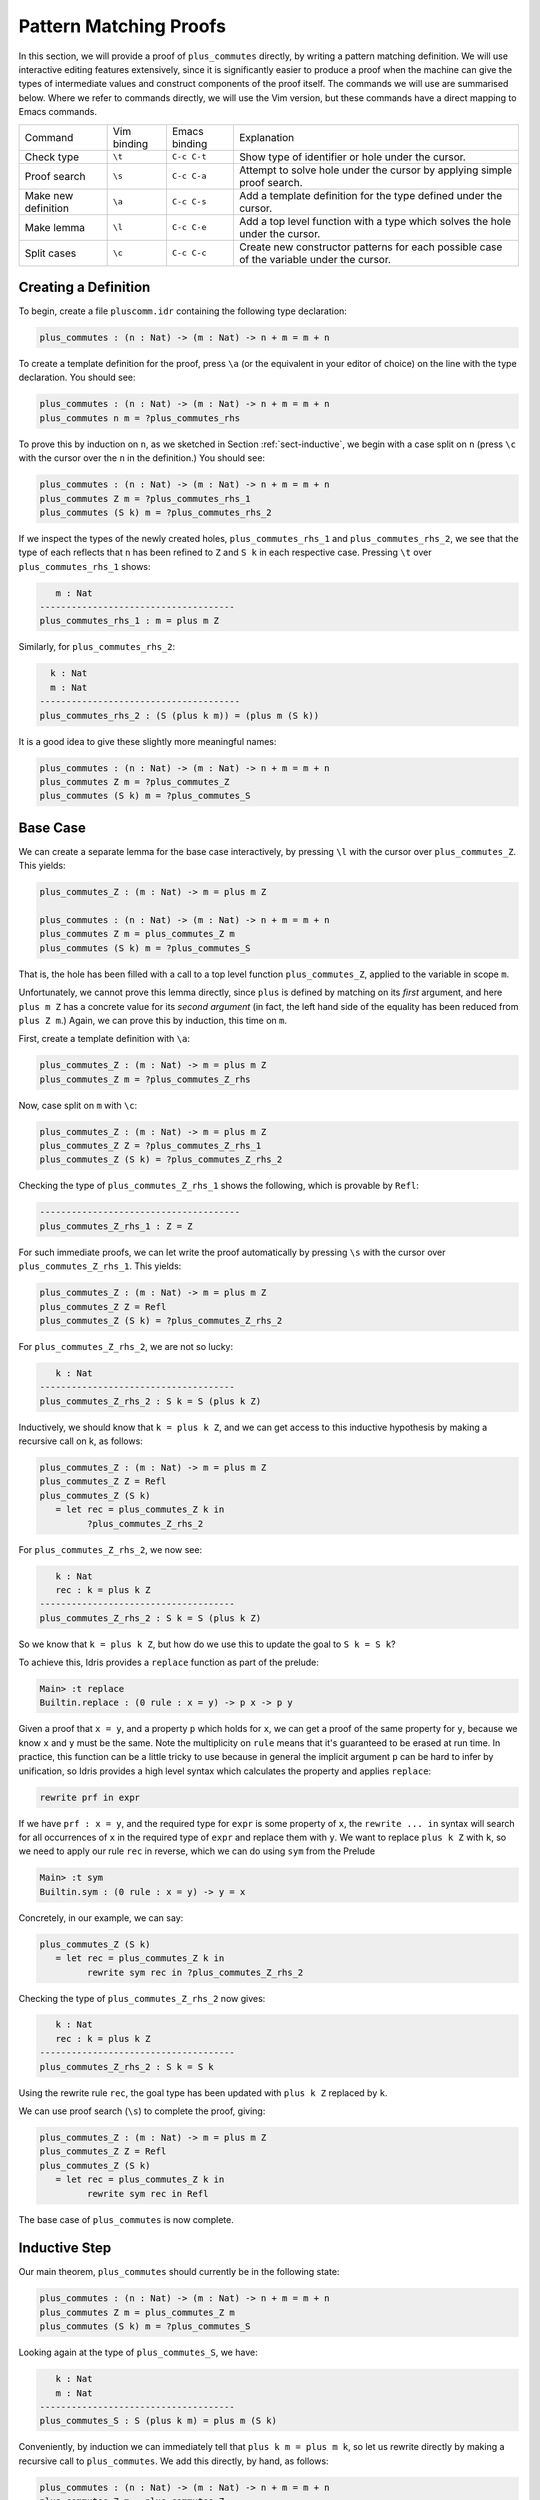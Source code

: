 ***********************
Pattern Matching Proofs
***********************

In this section, we will provide a proof of ``plus_commutes`` directly,
by writing a pattern matching definition. We will use interactive
editing features extensively, since it is significantly easier to
produce a proof when the machine can give the types of intermediate
values and construct components of the proof itself. The commands we
will use are summarised below. Where we refer to commands
directly, we will use the Vim version, but these commands have a direct
mapping to Emacs commands.

+---------------------+-----------------+---------------+--------------------------------------------------------------------------------------------+
|Command              | Vim binding     | Emacs binding | Explanation                                                                                |
+---------------------+-----------------+---------------+--------------------------------------------------------------------------------------------+
| Check type          | ``\t``          | ``C-c C-t``   | Show type of identifier or hole under the cursor.                                          |
+---------------------+-----------------+---------------+--------------------------------------------------------------------------------------------+
| Proof search        | ``\s``          | ``C-c C-a``   | Attempt to solve hole under the cursor by applying simple proof search.                    |
+---------------------+-----------------+---------------+--------------------------------------------------------------------------------------------+
| Make new definition | ``\a``          | ``C-c C-s``   | Add a template definition for the type defined under the cursor.                           |
+---------------------+-----------------+---------------+--------------------------------------------------------------------------------------------+
| Make lemma          | ``\l``          | ``C-c C-e``   | Add a top level function with a type which solves the hole under the cursor.               |
+---------------------+-----------------+---------------+--------------------------------------------------------------------------------------------+
| Split cases         | ``\c``          | ``C-c C-c``   | Create new constructor patterns for each possible case of the variable under the cursor.   |
+---------------------+-----------------+---------------+--------------------------------------------------------------------------------------------+


Creating a Definition
=====================

To begin, create a file ``pluscomm.idr`` containing the following type
declaration:

.. code-block:: idris

    plus_commutes : (n : Nat) -> (m : Nat) -> n + m = m + n

To create a template definition for the proof, press ``\a`` (or the
equivalent in your editor of choice) on the line with the type
declaration. You should see:

.. code-block:: idris

    plus_commutes : (n : Nat) -> (m : Nat) -> n + m = m + n
    plus_commutes n m = ?plus_commutes_rhs

To prove this by induction on ``n``, as we sketched in Section
:ref:`sect-inductive`, we begin with a case split on ``n`` (press
``\c`` with the cursor over the ``n`` in the definition.) You
should see:

.. code-block:: idris

    plus_commutes : (n : Nat) -> (m : Nat) -> n + m = m + n
    plus_commutes Z m = ?plus_commutes_rhs_1
    plus_commutes (S k) m = ?plus_commutes_rhs_2

If we inspect the types of the newly created holes,
``plus_commutes_rhs_1`` and ``plus_commutes_rhs_2``, we see that the
type of each reflects that ``n`` has been refined to ``Z`` and ``S k``
in each respective case. Pressing ``\t`` over
``plus_commutes_rhs_1`` shows:

.. code-block:: idris

       m : Nat
    -------------------------------------
    plus_commutes_rhs_1 : m = plus m Z

Similarly, for ``plus_commutes_rhs_2``:

.. code-block:: idris

      k : Nat
      m : Nat
    --------------------------------------
    plus_commutes_rhs_2 : (S (plus k m)) = (plus m (S k))

It is a good idea to give these slightly more meaningful names:

.. code-block:: idris

    plus_commutes : (n : Nat) -> (m : Nat) -> n + m = m + n
    plus_commutes Z m = ?plus_commutes_Z
    plus_commutes (S k) m = ?plus_commutes_S

Base Case
=========

We can create a separate lemma for the base case interactively, by
pressing ``\l`` with the cursor over ``plus_commutes_Z``. This
yields:

.. code-block:: idris

    plus_commutes_Z : (m : Nat) -> m = plus m Z

    plus_commutes : (n : Nat) -> (m : Nat) -> n + m = m + n
    plus_commutes Z m = plus_commutes_Z m
    plus_commutes (S k) m = ?plus_commutes_S

That is, the hole has been filled with a call to a top level
function ``plus_commutes_Z``, applied to the variable in scope ``m``.

Unfortunately, we cannot prove this lemma directly, since ``plus`` is
defined by matching on its *first* argument, and here ``plus m Z`` has a
concrete value for its *second argument* (in fact, the left hand side of
the equality has been reduced from ``plus Z m``.) Again, we can prove
this by induction, this time on ``m``.

First, create a template definition with ``\a``:

.. code-block:: idris

    plus_commutes_Z : (m : Nat) -> m = plus m Z
    plus_commutes_Z m = ?plus_commutes_Z_rhs

Now, case split on ``m`` with ``\c``:

.. code-block:: idris

    plus_commutes_Z : (m : Nat) -> m = plus m Z
    plus_commutes_Z Z = ?plus_commutes_Z_rhs_1
    plus_commutes_Z (S k) = ?plus_commutes_Z_rhs_2

Checking the type of ``plus_commutes_Z_rhs_1`` shows the following,
which is provable by ``Refl``:

.. code-block:: idris

    --------------------------------------
    plus_commutes_Z_rhs_1 : Z = Z

For such immediate proofs, we can let write the proof automatically by
pressing ``\s`` with the cursor over ``plus_commutes_Z_rhs_1``.
This yields:

.. code-block:: idris

    plus_commutes_Z : (m : Nat) -> m = plus m Z
    plus_commutes_Z Z = Refl
    plus_commutes_Z (S k) = ?plus_commutes_Z_rhs_2

For ``plus_commutes_Z_rhs_2``, we are not so lucky:

.. code-block:: idris

       k : Nat
    -------------------------------------
    plus_commutes_Z_rhs_2 : S k = S (plus k Z)

Inductively, we should know that ``k = plus k Z``, and we can get access
to this inductive hypothesis by making a recursive call on k, as
follows:

.. code-block:: idris

    plus_commutes_Z : (m : Nat) -> m = plus m Z
    plus_commutes_Z Z = Refl
    plus_commutes_Z (S k)
       = let rec = plus_commutes_Z k in
             ?plus_commutes_Z_rhs_2

For ``plus_commutes_Z_rhs_2``, we now see:

.. code-block:: idris

       k : Nat
       rec : k = plus k Z
    -------------------------------------
    plus_commutes_Z_rhs_2 : S k = S (plus k Z)

So we know that ``k = plus k Z``, but how do we use this to update the goal to
``S k = S k``?

To achieve this, Idris provides a ``replace`` function as part of the
prelude:

.. code-block:: idris

    Main> :t replace
    Builtin.replace : (0 rule : x = y) -> p x -> p y

Given a proof that ``x = y``, and a property ``p`` which holds for
``x``, we can get a proof of the same property for ``y``, because we
know ``x`` and ``y`` must be the same. Note the multiplicity on ``rule``
means that it's guaranteed to be erased at run time.
In practice, this function can be
a little tricky to use because in general the implicit argument ``p``
can be hard to infer by unification, so Idris provides a high level
syntax which calculates the property and applies ``replace``:

.. code-block:: idris

    rewrite prf in expr

If we have ``prf : x = y``, and the required type for ``expr`` is some
property of ``x``, the ``rewrite ... in`` syntax will search for all
occurrences of ``x``
in the required type of ``expr`` and replace them with ``y``. We want
to replace ``plus k Z`` with ``k``, so we need to apply our rule
``rec`` in reverse, which we can do using ``sym`` from the Prelude

.. code-block:: idris

    Main> :t sym
    Builtin.sym : (0 rule : x = y) -> y = x

Concretely, in our example, we can say:

.. code-block:: idris

    plus_commutes_Z (S k)
       = let rec = plus_commutes_Z k in
             rewrite sym rec in ?plus_commutes_Z_rhs_2

Checking the type of ``plus_commutes_Z_rhs_2`` now gives:

.. code-block:: idris

       k : Nat
       rec : k = plus k Z
    -------------------------------------
    plus_commutes_Z_rhs_2 : S k = S k

Using the rewrite rule ``rec``, the goal type has been updated with ``plus k Z``
replaced by ``k``.

We can use proof search (``\s``) to complete the proof, giving:

.. code-block:: idris

    plus_commutes_Z : (m : Nat) -> m = plus m Z
    plus_commutes_Z Z = Refl
    plus_commutes_Z (S k)
       = let rec = plus_commutes_Z k in
             rewrite sym rec in Refl

The base case of ``plus_commutes`` is now complete.

Inductive Step
==============

Our main theorem, ``plus_commutes`` should currently be in the following
state:

.. code-block:: idris

    plus_commutes : (n : Nat) -> (m : Nat) -> n + m = m + n
    plus_commutes Z m = plus_commutes_Z m
    plus_commutes (S k) m = ?plus_commutes_S

Looking again at the type of ``plus_commutes_S``, we have:

.. code-block:: idris

       k : Nat
       m : Nat
    -------------------------------------
    plus_commutes_S : S (plus k m) = plus m (S k)

Conveniently, by induction we can immediately tell that
``plus k m = plus m k``, so let us rewrite directly by making a
recursive call to ``plus_commutes``. We add this directly, by hand, as
follows:

.. code-block:: idris

    plus_commutes : (n : Nat) -> (m : Nat) -> n + m = m + n
    plus_commutes Z m = plus_commutes_Z
    plus_commutes (S k) m = rewrite plus_commutes k m in ?plus_commutes_S

Checking the type of ``plus_commutes_S`` now gives:

.. code-block:: idris

       k : Nat
       m : Nat
    -------------------------------------
    plus_commutes_S : S (plus m k) = plus m (S k)

The good news is that ``m`` and ``k`` now appear in the correct order.
However, we still have to show that the successor symbol ``S`` can be
moved to the front in the right hand side of this equality. This
remaining lemma takes a similar form to the ``plus_commutes_Z``; we
begin by making a new top level lemma with ``\l``. This gives:

.. code-block:: idris

    plus_commutes_S : (k : Nat) -> (m : Nat) -> S (plus m k) = plus m (S k)

Again, we make a template definition with ``\a``:

.. code-block:: idris

    plus_commutes_S : (k : Nat) -> (m : Nat) -> S (plus m k) = plus m (S k)
    plus_commutes_S k m = ?plus_commutes_S_rhs

Like ``plus_commutes_Z``, we can define this by induction over ``m``, since
``plus`` is defined by matching on its first argument. The complete definition
is:

.. code-block:: idris

    total
    plus_commutes_S : (k : Nat) -> (m : Nat) -> S (plus m k) = plus m (S k)
    plus_commutes_S k Z = Refl
    plus_commutes_S k (S j) = rewrite plus_commutes_S k j in Refl

All holes have now been solved.

The ``total`` annotation means that we require the final function to
pass the totality checker; i.e. it will terminate on all possible
well-typed inputs. This is important for proofs, since it provides a
guarantee that the proof is valid in *all* cases, not just those for
which it happens to be well-defined.

Now that ``plus_commutes`` has a ``total`` annotation, we have completed the
proof of commutativity of addition on natural numbers.
